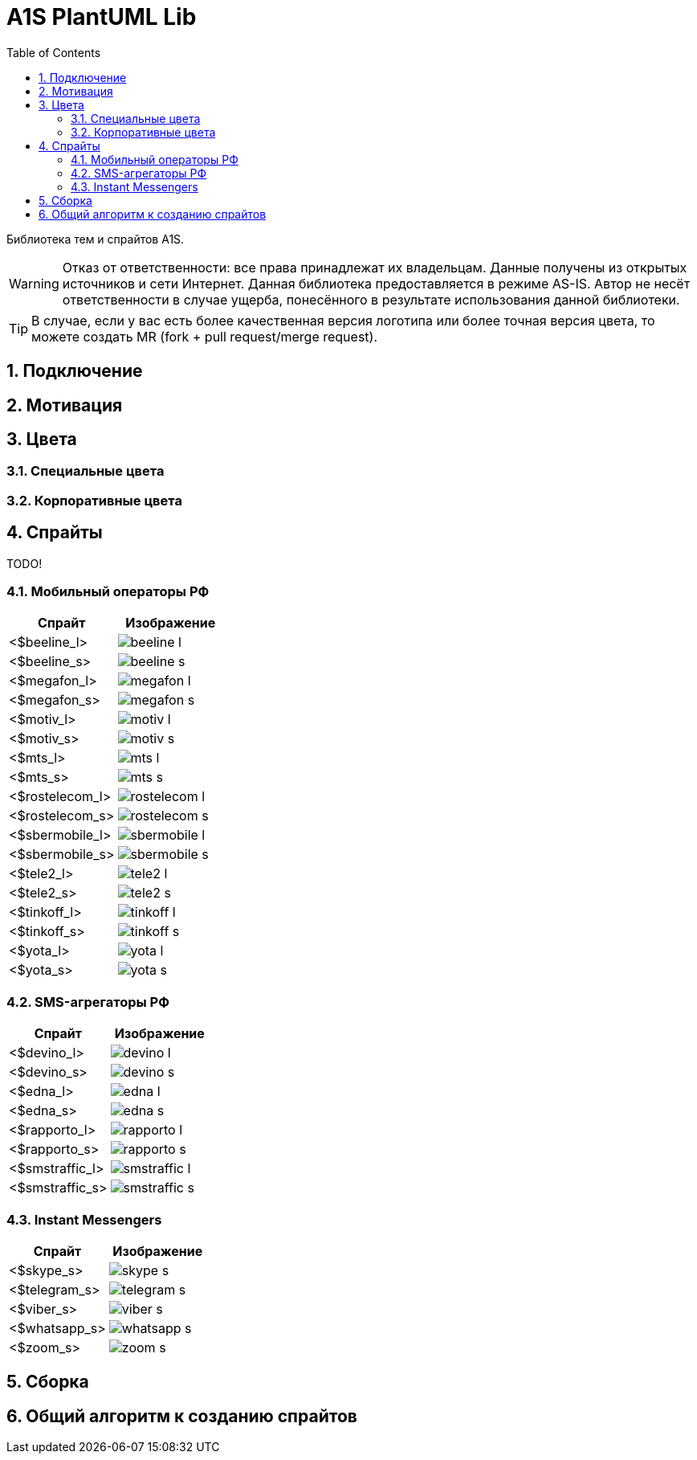 = A1S PlantUML Lib
:toc:
:sectnums:
:sectnumlevels: 5
:outlinelevels: 5
:sectids:

Библиотека тем и спрайтов A1S.

WARNING: Отказ от ответственности: все права принадлежат их владельцам. Данные получены из открытых источников и сети Интернет. Данная библиотека предоставляется в режиме AS-IS. Автор не несёт ответственности в случае ущерба, понесённого в результате использования данной библиотеки.

TIP: В случае, если у вас есть более качественная версия логотипа или более точная версия цвета, то можете создать MR (fork + pull request/merge request).

== Подключение

== Мотивация

== Цвета

=== Специальные цвета

=== Корпоративные цвета

== Спрайты

TODO!

=== Мобильный операторы РФ

[%header]
|===
|Спрайт|Изображение|
|<$beeline_l> a|image::mobile-operators/beeline_l.png[]|
|<$beeline_s> a|image::mobile-operators/beeline_s.png[]|
|<$megafon_l> a|image::mobile-operators/megafon_l.png[]|
|<$megafon_s> a|image::mobile-operators/megafon_s.png[]|
|<$motiv_l> a|image::mobile-operators/motiv_l.png[]|
|<$motiv_s> a|image::mobile-operators/motiv_s.png[]|
|<$mts_l> a|image::mobile-operators/mts_l.png[]|
|<$mts_s> a|image::mobile-operators/mts_s.png[]|
|<$rostelecom_l> a|image::mobile-operators/rostelecom_l.png[]|
|<$rostelecom_s> a|image::mobile-operators/rostelecom_s.png[]|
|<$sbermobile_l> a|image::mobile-operators/sbermobile_l.png[]|
|<$sbermobile_s> a|image::mobile-operators/sbermobile_s.png[]|
|<$tele2_l> a|image::mobile-operators/tele2_l.png[]|
|<$tele2_s> a|image::mobile-operators/tele2_s.png[]|
|<$tinkoff_l> a|image::mobile-operators/tinkoff_l.png[]|
|<$tinkoff_s> a|image::mobile-operators/tinkoff_s.png[]|
|<$yota_l> a|image::mobile-operators/yota_l.png[]|
|<$yota_s> a|image::mobile-operators/yota_s.png[]|
|===

=== SMS-агрегаторы РФ

[%header]
|===
|Спрайт|Изображение|
|<$devino_l> a|image::sms-agregators/devino_l.png[] |
|<$devino_s> a|image::sms-agregators/devino_s.png[] |
|<$edna_l> a|image::sms-agregators/edna_l.png[] |
|<$edna_s> a|image::sms-agregators/edna_s.png[] |
|<$rapporto_l> a|image::sms-agregators/rapporto_l.png[] |
|<$rapporto_s> a|image::sms-agregators/rapporto_s.png[] |
|<$smstraffic_l> a|image::sms-agregators/smstraffic_l.png[] |
|<$smstraffic_s> a|image::sms-agregators/smstraffic_s.png[] |
|===

=== Instant Messengers

[%header]
|===
|Спрайт|Изображение|
|<$skype_s> a|image::messengers/skype_s.png[] |
|<$telegram_s> a|image::messengers/telegram_s.png[] |
|<$viber_s> a|image::messengers/viber_s.png[] |
|<$whatsapp_s> a|image::messengers/whatsapp_s.png[] |
|<$zoom_s> a|image::messengers/zoom_s.png[] |
|===

== Сборка

== Общий алгоритм к созданию спрайтов